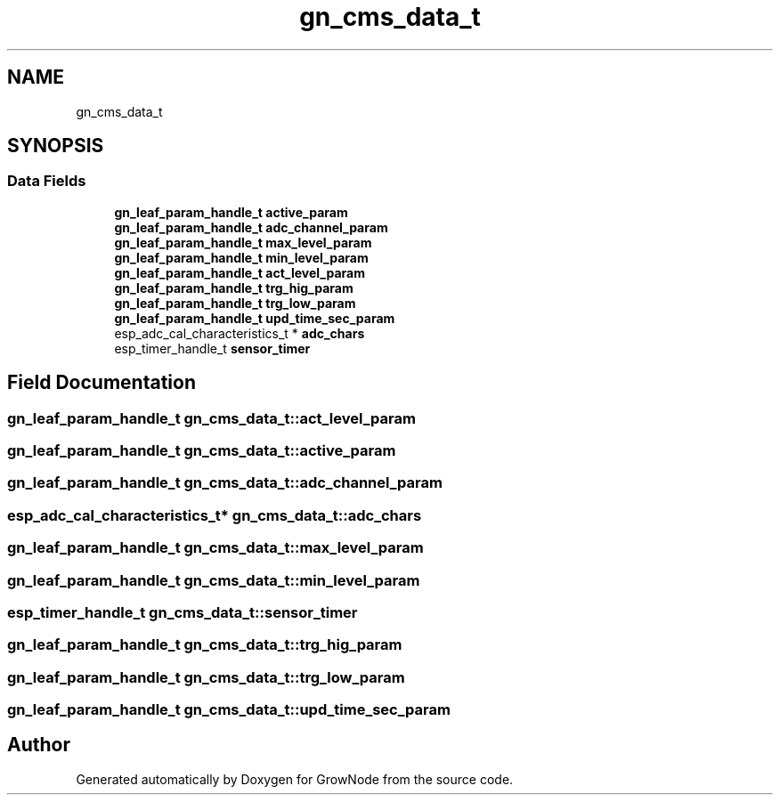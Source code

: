 .TH "gn_cms_data_t" 3 "Sat Jan 29 2022" "GrowNode" \" -*- nroff -*-
.ad l
.nh
.SH NAME
gn_cms_data_t
.SH SYNOPSIS
.br
.PP
.SS "Data Fields"

.in +1c
.ti -1c
.RI "\fBgn_leaf_param_handle_t\fP \fBactive_param\fP"
.br
.ti -1c
.RI "\fBgn_leaf_param_handle_t\fP \fBadc_channel_param\fP"
.br
.ti -1c
.RI "\fBgn_leaf_param_handle_t\fP \fBmax_level_param\fP"
.br
.ti -1c
.RI "\fBgn_leaf_param_handle_t\fP \fBmin_level_param\fP"
.br
.ti -1c
.RI "\fBgn_leaf_param_handle_t\fP \fBact_level_param\fP"
.br
.ti -1c
.RI "\fBgn_leaf_param_handle_t\fP \fBtrg_hig_param\fP"
.br
.ti -1c
.RI "\fBgn_leaf_param_handle_t\fP \fBtrg_low_param\fP"
.br
.ti -1c
.RI "\fBgn_leaf_param_handle_t\fP \fBupd_time_sec_param\fP"
.br
.ti -1c
.RI "esp_adc_cal_characteristics_t * \fBadc_chars\fP"
.br
.ti -1c
.RI "esp_timer_handle_t \fBsensor_timer\fP"
.br
.in -1c
.SH "Field Documentation"
.PP 
.SS "\fBgn_leaf_param_handle_t\fP gn_cms_data_t::act_level_param"

.SS "\fBgn_leaf_param_handle_t\fP gn_cms_data_t::active_param"

.SS "\fBgn_leaf_param_handle_t\fP gn_cms_data_t::adc_channel_param"

.SS "esp_adc_cal_characteristics_t* gn_cms_data_t::adc_chars"

.SS "\fBgn_leaf_param_handle_t\fP gn_cms_data_t::max_level_param"

.SS "\fBgn_leaf_param_handle_t\fP gn_cms_data_t::min_level_param"

.SS "esp_timer_handle_t gn_cms_data_t::sensor_timer"

.SS "\fBgn_leaf_param_handle_t\fP gn_cms_data_t::trg_hig_param"

.SS "\fBgn_leaf_param_handle_t\fP gn_cms_data_t::trg_low_param"

.SS "\fBgn_leaf_param_handle_t\fP gn_cms_data_t::upd_time_sec_param"


.SH "Author"
.PP 
Generated automatically by Doxygen for GrowNode from the source code\&.
